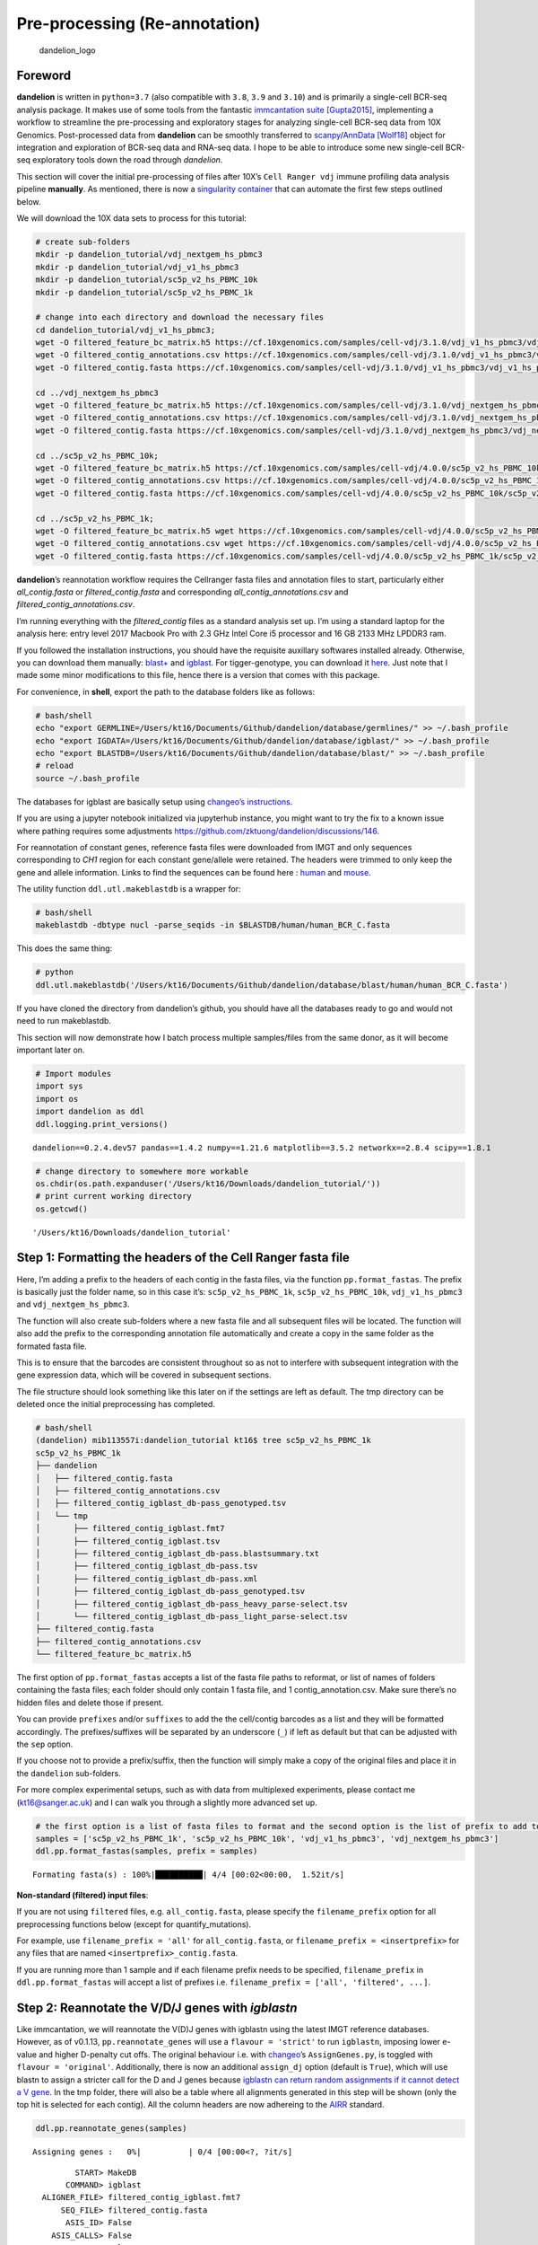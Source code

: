 Pre-processing (Re-annotation)
==============================

.. figure:: img/dandelion_logo_illustration.png
   :alt: dandelion_logo

   dandelion_logo

Foreword
--------

**dandelion** is written in ``python=3.7`` (also compatible with
``3.8``, ``3.9`` and ``3.10``) and is primarily a single-cell BCR-seq
analysis package. It makes use of some tools from the fantastic
`immcantation suite <https://immcantation.readthedocs.io/>`__
`[Gupta2015] <https://academic.oup.com/bioinformatics/article/31/20/3356/195677>`__,
implementing a workflow to streamline the pre-processing and exploratory
stages for analyzing single-cell BCR-seq data from 10X Genomics.
Post-processed data from **dandelion** can be smoothly transferred to
`scanpy <https://scanpy.readthedocs.io/>`__/`AnnData <https://anndata.readthedocs.io/>`__
`[Wolf18] <https://doi.org/10.1186/s13059-017-1382-0>`__ object for
integration and exploration of BCR-seq data and RNA-seq data. I hope to
be able to introduce some new single-cell BCR-seq exploratory tools down
the road through *dandelion*.

This section will cover the initial pre-processing of files after 10X’s
``Cell Ranger vdj`` immune profiling data analysis pipeline
**manually**. As mentioned, there is now a `singularity
container <https://sc-dandelion.readthedocs.io/en/latest/notebooks/singularity_preprocessing.html>`__
that can automate the first few steps outlined below.

We will download the 10X data sets to process for this tutorial:

.. code:: bash

   # create sub-folders
   mkdir -p dandelion_tutorial/vdj_nextgem_hs_pbmc3
   mkdir -p dandelion_tutorial/vdj_v1_hs_pbmc3
   mkdir -p dandelion_tutorial/sc5p_v2_hs_PBMC_10k
   mkdir -p dandelion_tutorial/sc5p_v2_hs_PBMC_1k

   # change into each directory and download the necessary files
   cd dandelion_tutorial/vdj_v1_hs_pbmc3;
   wget -O filtered_feature_bc_matrix.h5 https://cf.10xgenomics.com/samples/cell-vdj/3.1.0/vdj_v1_hs_pbmc3/vdj_v1_hs_pbmc3_filtered_feature_bc_matrix.h5;
   wget -O filtered_contig_annotations.csv https://cf.10xgenomics.com/samples/cell-vdj/3.1.0/vdj_v1_hs_pbmc3/vdj_v1_hs_pbmc3_b_filtered_contig_annotations.csv;
   wget -O filtered_contig.fasta https://cf.10xgenomics.com/samples/cell-vdj/3.1.0/vdj_v1_hs_pbmc3/vdj_v1_hs_pbmc3_b_filtered_contig.fasta;

   cd ../vdj_nextgem_hs_pbmc3
   wget -O filtered_feature_bc_matrix.h5 https://cf.10xgenomics.com/samples/cell-vdj/3.1.0/vdj_nextgem_hs_pbmc3/vdj_nextgem_hs_pbmc3_filtered_feature_bc_matrix.h5;
   wget -O filtered_contig_annotations.csv https://cf.10xgenomics.com/samples/cell-vdj/3.1.0/vdj_nextgem_hs_pbmc3/vdj_nextgem_hs_pbmc3_b_filtered_contig_annotations.csv;
   wget -O filtered_contig.fasta https://cf.10xgenomics.com/samples/cell-vdj/3.1.0/vdj_nextgem_hs_pbmc3/vdj_nextgem_hs_pbmc3_b_filtered_contig.fasta;

   cd ../sc5p_v2_hs_PBMC_10k;
   wget -O filtered_feature_bc_matrix.h5 https://cf.10xgenomics.com/samples/cell-vdj/4.0.0/sc5p_v2_hs_PBMC_10k/sc5p_v2_hs_PBMC_10k_filtered_feature_bc_matrix.h5;
   wget -O filtered_contig_annotations.csv https://cf.10xgenomics.com/samples/cell-vdj/4.0.0/sc5p_v2_hs_PBMC_10k/sc5p_v2_hs_PBMC_10k_b_filtered_contig_annotations.csv;
   wget -O filtered_contig.fasta https://cf.10xgenomics.com/samples/cell-vdj/4.0.0/sc5p_v2_hs_PBMC_10k/sc5p_v2_hs_PBMC_10k_b_filtered_contig.fasta;

   cd ../sc5p_v2_hs_PBMC_1k;
   wget -O filtered_feature_bc_matrix.h5 wget https://cf.10xgenomics.com/samples/cell-vdj/4.0.0/sc5p_v2_hs_PBMC_1k/sc5p_v2_hs_PBMC_1k_filtered_feature_bc_matrix.h5;
   wget -O filtered_contig_annotations.csv wget https://cf.10xgenomics.com/samples/cell-vdj/4.0.0/sc5p_v2_hs_PBMC_1k/sc5p_v2_hs_PBMC_1k_b_filtered_contig_annotations.csv;
   wget -O filtered_contig.fasta https://cf.10xgenomics.com/samples/cell-vdj/4.0.0/sc5p_v2_hs_PBMC_1k/sc5p_v2_hs_PBMC_1k_b_filtered_contig.fasta;

**dandelion**\ ’s reannotation workflow requires the Cellranger fasta
files and annotation files to start, particularly either
*all_contig.fasta* or *filtered_contig.fasta* and corresponding
*all_contig_annotations.csv* and *filtered_contig_annotations.csv*.

I’m running everything with the *filtered_contig* files as a standard
analysis set up. I’m using a standard laptop for the analysis here:
entry level 2017 Macbook Pro with 2.3 GHz Intel Core i5 processor and 16
GB 2133 MHz LPDDR3 ram.

If you followed the installation instructions, you should have the
requisite auxillary softwares installed already. Otherwise, you can
download them manually:
`blast+ <https://ftp.ncbi.nih.gov/blast/executables/igblast/release/LATEST/>`__
and
`igblast <https://ftp.ncbi.nlm.nih.gov/blast/executables/blast+/LATEST/>`__.
For tigger-genotype, you can download it
`here <https://bitbucket.org/kleinstein/immcantation/src/default/pipelines/>`__.
Just note that I made some minor modifications to this file, hence there
is a version that comes with this package.

For convenience, in **shell**, export the path to the database folders
like as follows:

.. code:: bash

   # bash/shell
   echo "export GERMLINE=/Users/kt16/Documents/Github/dandelion/database/germlines/" >> ~/.bash_profile
   echo "export IGDATA=/Users/kt16/Documents/Github/dandelion/database/igblast/" >> ~/.bash_profile
   echo "export BLASTDB=/Users/kt16/Documents/Github/dandelion/database/blast/" >> ~/.bash_profile
   # reload
   source ~/.bash_profile

The databases for igblast are basically setup using `changeo’s
instructions <https://changeo.readthedocs.io/en/stable/examples/igblast.html>`__.

If you are using a jupyter notebook initialized via jupyterhub instance,
you might want to try the fix to a known issue where pathing requires
some adjustments https://github.com/zktuong/dandelion/discussions/146.

For reannotation of constant genes, reference fasta files were
downloaded from IMGT and only sequences corresponding to *CH1* region
for each constant gene/allele were retained. The headers were trimmed to
only keep the gene and allele information. Links to find the sequences
can be found here :
`human <http://www.imgt.org/genedb/GENElect?query=7.2+IGHC&species=Homo+sapiens>`__
and
`mouse <http://www.imgt.org/genedb/GENElect?query=7.2+IGHC&species=Mus>`__.

The utility function ``ddl.utl.makeblastdb`` is a wrapper for:

.. code:: bash

   # bash/shell
   makeblastdb -dbtype nucl -parse_seqids -in $BLASTDB/human/human_BCR_C.fasta

This does the same thing:

.. code:: python

   # python
   ddl.utl.makeblastdb('/Users/kt16/Documents/Github/dandelion/database/blast/human/human_BCR_C.fasta')

If you have cloned the directory from dandelion’s github, you should
have all the databases ready to go and would not need to run
makeblastdb.

This section will now demonstrate how I batch process multiple
samples/files from the same donor, as it will become important later on.

.. code:: ipython3

    # Import modules
    import sys
    import os
    import dandelion as ddl
    ddl.logging.print_versions()


.. parsed-literal::

    dandelion==0.2.4.dev57 pandas==1.4.2 numpy==1.21.6 matplotlib==3.5.2 networkx==2.8.4 scipy==1.8.1


.. code:: ipython3

    # change directory to somewhere more workable
    os.chdir(os.path.expanduser('/Users/kt16/Downloads/dandelion_tutorial/'))
    # print current working directory
    os.getcwd()




.. parsed-literal::

    '/Users/kt16/Downloads/dandelion_tutorial'



Step 1: Formatting the headers of the Cell Ranger fasta file
------------------------------------------------------------

Here, I’m adding a prefix to the headers of each contig in the fasta
files, via the function ``pp.format_fastas``. The prefix is basically
just the folder name, so in this case it’s: ``sc5p_v2_hs_PBMC_1k``,
``sc5p_v2_hs_PBMC_10k``, ``vdj_v1_hs_pbmc3`` and
``vdj_nextgem_hs_pbmc3``.

The function will also create sub-folders where a new fasta file and all
subsequent files will be located. The function will also add the prefix
to the corresponding annotation file automatically and create a copy in
the same folder as the formated fasta file.

This is to ensure that the barcodes are consistent throughout so as not
to interfere with subsequent integration with the gene expression data,
which will be covered in subsequent sections.

The file structure should look something like this later on if the
settings are left as default. The tmp directory can be deleted once the
initial preprocessing has completed.

.. code:: console

   # bash/shell
   (dandelion) mib113557i:dandelion_tutorial kt16$ tree sc5p_v2_hs_PBMC_1k
   sc5p_v2_hs_PBMC_1k
   ├── dandelion
   │   ├── filtered_contig.fasta
   │   ├── filtered_contig_annotations.csv
   │   ├── filtered_contig_igblast_db-pass_genotyped.tsv
   │   └── tmp
   │       ├── filtered_contig_igblast.fmt7
   │       ├── filtered_contig_igblast.tsv
   │       ├── filtered_contig_igblast_db-pass.blastsummary.txt
   │       ├── filtered_contig_igblast_db-pass.tsv
   │       ├── filtered_contig_igblast_db-pass.xml
   │       ├── filtered_contig_igblast_db-pass_genotyped.tsv
   │       ├── filtered_contig_igblast_db-pass_heavy_parse-select.tsv
   │       └── filtered_contig_igblast_db-pass_light_parse-select.tsv
   ├── filtered_contig.fasta
   ├── filtered_contig_annotations.csv
   └── filtered_feature_bc_matrix.h5

The first option of ``pp.format_fastas`` accepts a list of the fasta
file paths to reformat, or list of names of folders containing the fasta
files; each folder should only contain 1 fasta file, and 1
contig_annotation.csv. Make sure there’s no hidden files and delete
those if present.

You can provide ``prefixes`` and/or ``suffixes`` to add the the
cell/contig barcodes as a list and they will be formatted accordingly.
The prefixes/suffixes will be separated by an underscore (``_``) if left
as default but that can be adjusted with the ``sep`` option.

If you choose not to provide a prefix/suffix, then the function will
simply make a copy of the original files and place it in the
``dandelion`` sub-folders.

For more complex experimental setups, such as with data from multiplexed
experiments, please contact me (kt16@sanger.ac.uk) and I can walk you
through a slightly more advanced set up.

.. code:: ipython3

    # the first option is a list of fasta files to format and the second option is the list of prefix to add to each file.
    samples = ['sc5p_v2_hs_PBMC_1k', 'sc5p_v2_hs_PBMC_10k', 'vdj_v1_hs_pbmc3', 'vdj_nextgem_hs_pbmc3']
    ddl.pp.format_fastas(samples, prefix = samples)


.. parsed-literal::

    Formating fasta(s) : 100%|██████████| 4/4 [00:02<00:00,  1.52it/s]                                                                               


**Non-standard (filtered) input files**:

If you are not using ``filtered`` files, e.g. ``all_contig.fasta``,
please specify the ``filename_prefix`` option for all preprocessing
functions below (except for quantify_mutations).

For example, use ``filename_prefix = 'all'`` for ``all_contig.fasta``,
or ``filename_prefix = <insertprefix>`` for any files that are named
``<insertprefix>_contig.fasta``.

If you are running more than 1 sample and if each filename prefix needs
to be specified, ``filename_prefix`` in ``ddl.pp.format_fastas`` will
accept a list of prefixes
i.e. ``filename_prefix = ['all', 'filtered', ...]``.

Step 2: Reannotate the V/D/J genes with *igblastn*
--------------------------------------------------

Like immcantation, we will reannotate the V(D)J genes with igblastn
using the latest IMGT reference databases. However, as of v0.1.13,
``pp.reannotate_genes`` will use a ``flavour = 'strict'`` to run
``igblastn``, imposing lower e-value and higher D-penalty cut offs. The
original behaviour i.e. with
`changeo <https://changeo.readthedocs.io/en/stable/examples/10x.html>`__\ ’s
``AssignGenes.py``, is toggled with ``flavour = 'original'``.
Additionally, there is now an additional ``assign_dj`` option (default
is ``True``), which will use blastn to assign a stricter call for the D
and J genes because `igblastn can return random assignments if it cannot
detect a V gene <https://www.ncbi.nlm.nih.gov/igblast/faq.html>`__. In
the tmp folder, there will also be a table where all alignments
generated in this step will be shown (only the top hit is selected for
each contig). All the column headers are now adhereing to the
`AIRR <http://docs.airr-community.org/>`__ standard.

.. code:: ipython3

    ddl.pp.reannotate_genes(samples)


.. parsed-literal::

    Assigning genes :   0%|          | 0/4 [00:00<?, ?it/s]                                                                                          

.. parsed-literal::

             START> MakeDB
           COMMAND> igblast
      ALIGNER_FILE> filtered_contig_igblast.fmt7
          SEQ_FILE> filtered_contig.fasta
           ASIS_ID> False
        ASIS_CALLS> False
           PARTIAL> False
          EXTENDED> True
    INFER_JUNCTION> False
    
    PROGRESS> 23:40:10 |Done                | 0.0 min
    
    PROGRESS> 23:40:16 |####################| 100% (2,059) 0.1 min
    
    OUTPUT> filtered_contig_igblast_db-pass.tsv
      PASS> 1842
      FAIL> 217
       END> MakeDb
    
             START> MakeDB
           COMMAND> igblast
      ALIGNER_FILE> filtered_contig_igblast.fmt7
          SEQ_FILE> filtered_contig.fasta
           ASIS_ID> False
        ASIS_CALLS> False
           PARTIAL> False
          EXTENDED> True
    INFER_JUNCTION> False
    
    PROGRESS> 23:40:17 |Done                | 0.0 min
    
    PROGRESS> 23:40:23 |####################| 100% (2,059) 0.1 min
    
    OUTPUT> filtered_contig_igblast_db-pass.tsv
      PASS> 1842
      FAIL> 217
       END> MakeDb
    


.. parsed-literal::

    Assigning genes :  25%|██▌       | 1/4 [01:27<04:21, 87.12s/it]                                                                                  

.. parsed-literal::

             START> MakeDB
           COMMAND> igblast
      ALIGNER_FILE> filtered_contig_igblast.fmt7
          SEQ_FILE> filtered_contig.fasta
           ASIS_ID> False
        ASIS_CALLS> False
           PARTIAL> False
          EXTENDED> True
    INFER_JUNCTION> False
    
    PROGRESS> 23:42:36 |Done                | 0.0 min
    
    PROGRESS> 23:42:42 |####################| 100% (2,601) 0.1 min
    
    OUTPUT> filtered_contig_igblast_db-pass.tsv
      PASS> 2409
      FAIL> 192
       END> MakeDb
    
             START> MakeDB
           COMMAND> igblast
      ALIGNER_FILE> filtered_contig_igblast.fmt7
          SEQ_FILE> filtered_contig.fasta
           ASIS_ID> False
        ASIS_CALLS> False
           PARTIAL> False
          EXTENDED> True
    INFER_JUNCTION> False
    
    PROGRESS> 23:42:43 |Done                | 0.0 min
    
    PROGRESS> 23:42:49 |####################| 100% (2,601) 0.1 min
    
    OUTPUT> filtered_contig_igblast_db-pass.tsv
      PASS> 2409
      FAIL> 192
       END> MakeDb
    


.. parsed-literal::

    Assigning genes :  50%|█████     | 2/4 [03:53<04:04, 122.21s/it]                                                                                 

.. parsed-literal::

             START> MakeDB
           COMMAND> igblast
      ALIGNER_FILE> filtered_contig_igblast.fmt7
          SEQ_FILE> filtered_contig.fasta
           ASIS_ID> False
        ASIS_CALLS> False
           PARTIAL> False
          EXTENDED> True
    INFER_JUNCTION> False
    
    PROGRESS> 23:44:37 |Done                | 0.0 min
    
    PROGRESS> 23:44:44 |####################| 100% (2,059) 0.1 min
    
    OUTPUT> filtered_contig_igblast_db-pass.tsv
      PASS> 1842
      FAIL> 217
       END> MakeDb
    
             START> MakeDB
           COMMAND> igblast
      ALIGNER_FILE> filtered_contig_igblast.fmt7
          SEQ_FILE> filtered_contig.fasta
           ASIS_ID> False
        ASIS_CALLS> False
           PARTIAL> False
          EXTENDED> True
    INFER_JUNCTION> False
    
    PROGRESS> 23:44:44 |Done                | 0.0 min
    
    PROGRESS> 23:44:51 |####################| 100% (2,059) 0.1 min
    
    OUTPUT> filtered_contig_igblast_db-pass.tsv
      PASS> 1842
      FAIL> 217
       END> MakeDb
    


.. parsed-literal::

    Assigning genes :  75%|███████▌  | 3/4 [05:57<02:02, 122.77s/it]                                                                                 

.. parsed-literal::

             START> MakeDB
           COMMAND> igblast
      ALIGNER_FILE> filtered_contig_igblast.fmt7
          SEQ_FILE> filtered_contig.fasta
           ASIS_ID> False
        ASIS_CALLS> False
           PARTIAL> False
          EXTENDED> True
    INFER_JUNCTION> False
    
    PROGRESS> 23:47:42 |Done                | 0.0 min
    
    PROGRESS> 23:47:49 |####################| 100% (3,222) 0.1 min
    
    OUTPUT> filtered_contig_igblast_db-pass.tsv
      PASS> 2977
      FAIL> 245
       END> MakeDb
    
             START> MakeDB
           COMMAND> igblast
      ALIGNER_FILE> filtered_contig_igblast.fmt7
          SEQ_FILE> filtered_contig.fasta
           ASIS_ID> False
        ASIS_CALLS> False
           PARTIAL> False
          EXTENDED> True
    INFER_JUNCTION> False
    
    PROGRESS> 23:47:50 |Done                | 0.0 min
    
    PROGRESS> 23:47:56 |####################| 100% (3,222) 0.1 min
    
    OUTPUT> filtered_contig_igblast_db-pass.tsv
      PASS> 2977
      FAIL> 245
       END> MakeDb
    


.. parsed-literal::

    Assigning genes : 100%|██████████| 4/4 [09:02<00:00, 135.51s/it]                                                                                 


.. container:: alert alert-block alert-warning

   If you did not set a path to the igblast or germline paths in the
   environment above, you need to specify the path to the folders
   containing the fasta files directly.

   .. code:: python

      ddl.pp.reannotate_genes(samples, igblast_db = "database/igblast/", germline = "database/germlines/imgt/human/vdj/")

Step 3 : Reassigning heavy chain V gene alleles *(optional but recommended)*
----------------------------------------------------------------------------

Next, we use *immcantation’s TIgGER*
`[Gadala-Maria15] <https://www.pnas.org/content/112/8/E862>`__ method to
reassign allelic calls for heavy chain V genes with
``pp.reassign_alleles``. As stated in TIgGER’s
`website <https://tigger.readthedocs.io/en/stable/>`__ and
`manuscript <https://www.pnas.org/content/112/8/E862>`__, *‘TIgGER is a
computational method that significantly improves V(D)J allele
assignments by first determining the complete set of gene segments
carried by an individual (including novel alleles) from V(D)J-rearrange
sequences. TIgGER can then infer a subject’s genotype from these
sequences, and use this genotype to correct the initial V(D)J allele
assignments.’*

This impacts on how contigs are chosen for finding clones later. It is
also important when considering to do mutational analysis. For
convenience, germline sequences are reconstructed at this step using the
corrected V-gene alleles. Therefore, it is highly recommended to run it.

However, this will only work properly if there is sufficient contigs. An
ideal scenario would be to run it on multiple samples from the same
subject to allow for more information to be used to confidently assign a
genotyped *v_call*. In this tutorial, I’m assuming the four samples can
be split into two sets where sets of two corresponds to a
different/single individual. So while important, this step can be
skipped if you don’t have enough data to do this.

``pp.reassign_alleles`` requires the ``combined_folder`` option to be
specified so that a merged/concatenated file can be produced for running
TIgGER.

.. code:: ipython3

    # reassigning alleles on the first set of samples
    ddl.pp.reassign_alleles(samples[:2], combined_folder = 'tutorial_scgp1')


.. parsed-literal::

    Processing data file(s) :   0%|          | 0/2 [00:00<?, ?it/s]                                                                                  

.. parsed-literal::

      START> ParseDb
    COMMAND> select
       FILE> filtered_contig_igblast_db-pass.tsv
     FIELDS> locus
     VALUES> IGH
      REGEX> True
    
    PROGRESS> 23:48:05 |####################| 100% (1,842) 0.0 min
    
       OUTPUT> filtered_contig_igblast_db-pass_heavy_parse-select.tsv
      RECORDS> 1842
     SELECTED> 834
    DISCARDED> 1008
          END> ParseDb
    


.. parsed-literal::

    Processing data file(s) :  50%|█████     | 1/2 [00:01<00:01,  1.30s/it]                                                                          

.. parsed-literal::

      START> ParseDb
    COMMAND> select
       FILE> filtered_contig_igblast_db-pass.tsv
     FIELDS> locus
     VALUES> IG[LK]
      REGEX> True
    
    PROGRESS> 23:48:05 |####################| 100% (1,842) 0.0 min
    
       OUTPUT> filtered_contig_igblast_db-pass_light_parse-select.tsv
      RECORDS> 1842
     SELECTED> 1008
    DISCARDED> 834
          END> ParseDb
    
      START> ParseDb
    COMMAND> select
       FILE> filtered_contig_igblast_db-pass.tsv
     FIELDS> locus
     VALUES> IGH
      REGEX> True
    
    PROGRESS> 23:48:06 |####################| 100% (2,409) 0.0 min
    
       OUTPUT> filtered_contig_igblast_db-pass_heavy_parse-select.tsv
      RECORDS> 2409
     SELECTED> 1135
    DISCARDED> 1274
          END> ParseDb
    


.. parsed-literal::

    Processing data file(s) : 100%|██████████| 2/2 [00:02<00:00,  1.28s/it]                                                                          

.. parsed-literal::

      START> ParseDb
    COMMAND> select
       FILE> filtered_contig_igblast_db-pass.tsv
     FIELDS> locus
     VALUES> IG[LK]
      REGEX> True
    
    PROGRESS> 23:48:06 |####################| 100% (2,409) 0.0 min
    
       OUTPUT> filtered_contig_igblast_db-pass_light_parse-select.tsv
      RECORDS> 2409
     SELECTED> 1274
    DISCARDED> 1135
          END> ParseDb
    


.. parsed-literal::

    


.. parsed-literal::

          Reassigning alleles


.. parsed-literal::

    Error in findNovelAlleles(db, germline_db = igv, v_call = v_call, j_call = j_call,  : 
      Not enough sample sequences were assigned to any germline:
      (1) germline_min is too large or
      (2) sequences names don't match germlines.
    Execution halted


.. parsed-literal::

                Reconstructing heavy chain dmask germline sequences with v_call_genotyped.
         START> CreateGermlines
          FILE> tutorial_scgp1_heavy_igblast_db-pass_genotyped.tsv
    GERM_TYPES> dmask
     SEQ_FIELD> sequence_alignment
       V_FIELD> v_call_genotyped
       D_FIELD> d_call
       J_FIELD> j_call
        CLONED> False
    
    PROGRESS> 23:48:23 |####################| 100% (1,969) 0.0 min
    
     OUTPUT> tutorial_scgp1_heavy_igblast_db-pass_genotyped_germ-pass.tsv
    RECORDS> 1969
       PASS> 1954
       FAIL> 15
        END> CreateGermlines
    
                Reconstructing light chain dmaskgermline sequences with v_call.
         START> CreateGermlines
          FILE> tutorial_scgp1_light_igblast_db-pass.tsv
    GERM_TYPES> dmask
     SEQ_FIELD> sequence_alignment
       V_FIELD> v_call
       D_FIELD> d_call
       J_FIELD> j_call
        CLONED> False
    
    PROGRESS> 23:48:29 |####################| 100% (2,282) 0.0 min
    
     OUTPUT> tutorial_scgp1_light_igblast_db-pass_germ-pass.tsv
    RECORDS> 2282
       PASS> 2282
       FAIL> 0
        END> CreateGermlines
    


.. parsed-literal::

    /Users/kt16/Documents/Github/dandelion/dandelion/preprocessing/_preprocessing.py:1498: FutureWarning: The frame.append method is deprecated and will be removed from pandas in a future version. Use pandas.concat instead.
    /Users/kt16/Documents/Github/dandelion/dandelion/preprocessing/_preprocessing.py:1600: FutureWarning: The `inplace` parameter in pandas.Categorical.reorder_categories is deprecated and will be removed in a future version. Reordering categories will always return a new Categorical object.
    /Users/kt16/Documents/Github/dandelion/dandelion/preprocessing/_preprocessing.py:1603: FutureWarning: The `inplace` parameter in pandas.Categorical.reorder_categories is deprecated and will be removed in a future version. Reordering categories will always return a new Categorical object.
    /Users/kt16/miniconda3/envs/dandelion/lib/python3.9/site-packages/plotnine/utils.py:371: FutureWarning: The frame.append method is deprecated and will be removed from pandas in a future version. Use pandas.concat instead.



.. image:: 1_dandelion_preprocessing-10x_data_files/1_dandelion_preprocessing-10x_data_10_11.png


.. parsed-literal::

    


.. parsed-literal::

    Writing out to individual folders : 100%|██████████| 2/2 [00:01<00:00,  1.06it/s]                                                                


.. code:: ipython3

    # reassigning alleles on the second set of samples
    ddl.pp.reassign_alleles(samples[2:], combined_folder = 'tutorial_scgp2')


.. parsed-literal::

    Processing data file(s) :   0%|          | 0/2 [00:00<?, ?it/s]                                                                                  

.. parsed-literal::

      START> ParseDb
    COMMAND> select
       FILE> filtered_contig_igblast_db-pass.tsv
     FIELDS> locus
     VALUES> IGH
      REGEX> True
    
    PROGRESS> 23:48:34 |####################| 100% (1,842) 0.0 min
    
       OUTPUT> filtered_contig_igblast_db-pass_heavy_parse-select.tsv
      RECORDS> 1842
     SELECTED> 834
    DISCARDED> 1008
          END> ParseDb
    


.. parsed-literal::

    Processing data file(s) :  50%|█████     | 1/2 [00:01<00:01,  1.24s/it]                                                                          

.. parsed-literal::

      START> ParseDb
    COMMAND> select
       FILE> filtered_contig_igblast_db-pass.tsv
     FIELDS> locus
     VALUES> IG[LK]
      REGEX> True
    
    PROGRESS> 23:48:34 |####################| 100% (1,842) 0.0 min
    
       OUTPUT> filtered_contig_igblast_db-pass_light_parse-select.tsv
      RECORDS> 1842
     SELECTED> 1008
    DISCARDED> 834
          END> ParseDb
    
      START> ParseDb
    COMMAND> select
       FILE> filtered_contig_igblast_db-pass.tsv
     FIELDS> locus
     VALUES> IGH
      REGEX> True
    
    PROGRESS> 23:48:35 |####################| 100% (2,977) 0.0 min
    
       OUTPUT> filtered_contig_igblast_db-pass_heavy_parse-select.tsv
      RECORDS> 2977
     SELECTED> 1331
    DISCARDED> 1646
          END> ParseDb
    
      START> ParseDb
    COMMAND> select
       FILE> filtered_contig_igblast_db-pass.tsv
     FIELDS> locus
     VALUES> IG[LK]
      REGEX> True
    
    PROGRESS> 23:48:36 |################### |  95% (2,831) 0.0 min

.. parsed-literal::

    Processing data file(s) : 100%|██████████| 2/2 [00:02<00:00,  1.32s/it]                                                                          

.. parsed-literal::

    PROGRESS> 23:48:36 |####################| 100% (2,977) 0.0 min
    
       OUTPUT> filtered_contig_igblast_db-pass_light_parse-select.tsv
      RECORDS> 2977
     SELECTED> 1646
    DISCARDED> 1331
          END> ParseDb
    


.. parsed-literal::

    


.. parsed-literal::

          Reassigning alleles
    null device 
              1 
                Reconstructing heavy chain dmask germline sequences with v_call_genotyped.
         START> CreateGermlines
          FILE> tutorial_scgp2_heavy_igblast_db-pass_genotyped.tsv
    GERM_TYPES> dmask
     SEQ_FIELD> sequence_alignment
       V_FIELD> v_call_genotyped
       D_FIELD> d_call
       J_FIELD> j_call
        CLONED> False
    
    PROGRESS> 23:49:08 |####################| 100% (2,165) 0.0 min
    
     OUTPUT> tutorial_scgp2_heavy_igblast_db-pass_genotyped_germ-pass.tsv
    RECORDS> 2165
       PASS> 2115
       FAIL> 50
        END> CreateGermlines
    
                Reconstructing light chain dmaskgermline sequences with v_call.
         START> CreateGermlines
          FILE> tutorial_scgp2_light_igblast_db-pass.tsv
    GERM_TYPES> dmask
     SEQ_FIELD> sequence_alignment
       V_FIELD> v_call
       D_FIELD> d_call
       J_FIELD> j_call
        CLONED> False
    
    PROGRESS> 23:49:14 |####################| 100% (2,654) 0.0 min
    
     OUTPUT> tutorial_scgp2_light_igblast_db-pass_germ-pass.tsv
    RECORDS> 2654
       PASS> 2654
       FAIL> 0
        END> CreateGermlines
    


.. parsed-literal::

    /Users/kt16/Documents/Github/dandelion/dandelion/preprocessing/_preprocessing.py:1498: FutureWarning: The frame.append method is deprecated and will be removed from pandas in a future version. Use pandas.concat instead.
    /Users/kt16/Documents/Github/dandelion/dandelion/preprocessing/_preprocessing.py:1600: FutureWarning: The `inplace` parameter in pandas.Categorical.reorder_categories is deprecated and will be removed in a future version. Reordering categories will always return a new Categorical object.
    /Users/kt16/Documents/Github/dandelion/dandelion/preprocessing/_preprocessing.py:1603: FutureWarning: The `inplace` parameter in pandas.Categorical.reorder_categories is deprecated and will be removed in a future version. Reordering categories will always return a new Categorical object.
    /Users/kt16/miniconda3/envs/dandelion/lib/python3.9/site-packages/plotnine/utils.py:371: FutureWarning: The frame.append method is deprecated and will be removed from pandas in a future version. Use pandas.concat instead.



.. image:: 1_dandelion_preprocessing-10x_data_files/1_dandelion_preprocessing-10x_data_11_9.png


.. parsed-literal::

    


.. parsed-literal::

    Writing out to individual folders : 100%|██████████| 2/2 [00:02<00:00,  1.07s/it]                                                                


We can see that most of the original ambiguous V calls have now been
corrected and only a few remain.

.. container:: alert alert-block alert-warning

   Similar to above, if you you can specify the path to the folder
   containing the fasta files accordingly:

   .. code:: python

      ddl.pp.reassign_alleles(samples[2:], combined_folder = 'tutorial_scgp2', germline = "database/germlines/imgt/human/vdj")

Step 4: Assigning constant region calls
---------------------------------------

Cell Ranger’s annotation files provides a *c_gene* column, but rather
than simply relying on Cell Ranger’s annotation, it is common to use
`immcantation-presto\ ’s
MaskPrimers.py <https://presto.readthedocs.io/en/version-0.5.3---license-change/tools/MaskPrimers.html>`__
with a custom primer list.

As an alternative, ``dandelion`` includes a pre-processing function,
``pp.assign_isotypes``, to use *blastn* to annotate constant region
calls for all contigs and retrieves the call, merging it with the tsv
files. This function will overwrite the output from previous steps and
add a *c_call* column at the end, or replace the existing column if it
already exists. The Cell Ranger calls are returned as ``c_call_10x``.

Further, to deal with incorrect constant gene calls due to insufficient
length, a pairwise alignment will be run against `curated
sequences <https://immunology.sciencemag.org/content/6/56/eabe6291>`__
that were deemed to be highly specific in distinguishing ``IGHA1`` vs
``IGHA2``, and ``IGHG1`` to ``IGHG4``. I have also curated sets of
sequences that should help deal with ``IGLC3/6/7`` as these are
problematic too. If there is insufficient info, the ``c_call`` will be
returned as a combination of the most aligned sets of sequences. Because
of how similar the lambda light chains are, extremely ambiguous calls
(only able to map to a common sequence across the light chains) will be
returned as ``IGLC``. This typically occurs when the constant sequence
is very short. Those that have equal alignment scores between
``IGLC3/6/7`` sequences and the common sequence will be returned as a
concatenated call; for example, a contig initially annotated as
``IGLC3`` will be returned as ``IGLC,IGLC3``.

.. container:: alert alert-block alert-info

   The curated sequences can be updated/replaced with a
   dict-of-dict-of-dict style dictionary via the option
   ``correction_dict``. The provided dictionary should be a nested
   dictionary like the following:

   .. code:: python

      primer_dict = {
          'IGHG':{
              'IGHG1':'GCCTCCACCAAGGGCCCATCGGTCTTCCCCCTGGCACCCTCCTCCAAGAGCACCTCTGGGGGCACAGCGGCCCTGGGC',
              'IGHG2':'GCCTCCACCAAGGGCCCATCGGTCTTCCCCCTGGCGCCCTGCTCCAGGAGCACCTCCGAGAGCACAGCGGCCCTGGGC',
              'IGHG3':'GCTTCCACCAAGGGCCCATCGGTCTTCCCCCTGGCGCCCTGCTCCAGGAGCACCTCTGGGGGCACAGCGGCCCTGGGC',
              'IGHG4':'GCTTCCACCAAGGGCCCATCCGTCTTCCCCCTGGCGCCCTGCTCCAGGAGCACCTCCGAGAGCACAGCCGCCCTGGGC'}}

   The key for the first level of the dictionary is used for searching
   whether the string pattern exists in the ``c_call``, and the second
   level holds the dictionary for the the reference sequences to align
   to. The keys in the second level are used for replacing the existing
   ``c_call`` annotation if it is returned with the highest alignment
   score. The function currently only accepts 2-4 reference sequences
   for the pairwise alignment.

.. code:: ipython3

    ddl.pp.assign_isotypes(samples)



.. image:: 1_dandelion_preprocessing-10x_data_files/1_dandelion_preprocessing-10x_data_14_0.png


.. parsed-literal::

    



.. image:: 1_dandelion_preprocessing-10x_data_files/1_dandelion_preprocessing-10x_data_14_2.png


.. parsed-literal::

    



.. image:: 1_dandelion_preprocessing-10x_data_files/1_dandelion_preprocessing-10x_data_14_4.png


.. parsed-literal::

    



.. image:: 1_dandelion_preprocessing-10x_data_files/1_dandelion_preprocessing-10x_data_14_6.png


.. parsed-literal::

    


.. container:: alert alert-block alert-warning

   Should you want to use a different reference fasta file for this
   step, run with the following option:

   .. code:: python

      ddl.pp.assign_isotypes(samples, blastdb = "path/to/custom_BCR_constant.fasta")

   The default option will return a summary plot that can be disabled
   with ``plot = False``.

Finally, it’s worthwhile to manually check the the sequences for
constant calls returned as IGHA1-2, IGHG1-4 and the light chains and
manually correct them if necessary.

Step 5: Quantify mutations *(optional)*.
----------------------------------------

At this stage, with all the necessary columns in the files, you can
quantify the basic mutational load with ``pp.quantify_mutations``, a
wrapper of ``SHaZaM``\ ’s basic mutational analysis in R
`[Gupta2015] <https://academic.oup.com/bioinformatics/article/31/20/3356/195677>`__,
before subsequent analyses. This will be covered again later in the
``Calculating diversity and mutation`` section.

.. code:: ipython3

    from tqdm import tqdm
    # quantify mutations
    for s in tqdm(samples, desc = 'Basic mutational load analysis '):
        filePath = s+'/dandelion/filtered_contig_dandelion.tsv'
        ddl.pp.quantify_mutations(filePath)


.. parsed-literal::

    Basic mutational load analysis : 100%|█████████████████████████████████████████████████████████████████████████████| 4/4 [00:48<00:00, 12.20s/it]


